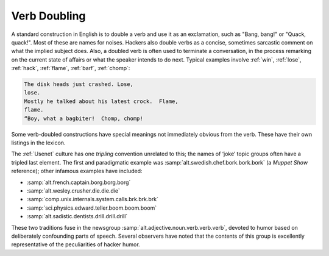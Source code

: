 .. _verb-doubling:

============================================================
Verb Doubling
============================================================

A standard construction in English is to double a verb and use it as an exclamation, such as "Bang, bang!"
or "Quack, quack!".
Most of these are names for noises.
Hackers also double verbs as a concise, sometimes sarcastic comment on what the implied subject does.
Also, a doubled verb is often used to terminate a conversation, in the process remarking on the current state of affairs or what the speaker intends to do next.
Typical examples involve :ref:`win`\, :ref:`lose`\, :ref:`hack`\, :ref:`flame`\, :ref:`barf`\, :ref:`chomp`\:

.. code-block:: none


   The disk heads just crashed. Lose,
   lose.
   Mostly he talked about his latest crock.  Flame,
   flame.
   “Boy, what a bagbiter!  Chomp, chomp!

Some verb-doubled constructions have special meanings not immediately obvious from the verb.
These have their own listings in the lexicon.

The :ref:`Usenet` culture has one *tripling* convention unrelated to this; the names of ‘joke’ topic groups often have a tripled last element.
The first and paradigmatic example was :samp:`alt.swedish.chef.bork.bork.bork` (a *Muppet Show* reference); other infamous examples have included:

- :samp:`alt.french.captain.borg.borg.borg`

- :samp:`alt.wesley.crusher.die.die.die`

- :samp:`comp.unix.internals.system.calls.brk.brk.brk`

- :samp:`sci.physics.edward.teller.boom.boom.boom`

- :samp:`alt.sadistic.dentists.drill.drill.drill`

These two traditions fuse in the newsgroup :samp:`alt.adjective.noun.verb.verb.verb`\, devoted to humor based on deliberately confounding parts of speech.
Several observers have noted that the contents of this group is excellently representative of the peculiarities of hacker humor.

